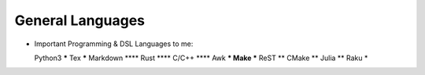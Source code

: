 General Languages
=================

* Important Programming & DSL Languages to me::

  Python3         *****
  Tex             *****
  Markdown         ****
  Rust             ****
  C/C++            ****
  Awk               ***
  Make              ***
  ReST               **
  CMake              **
  Julia              **
  Raku                *
